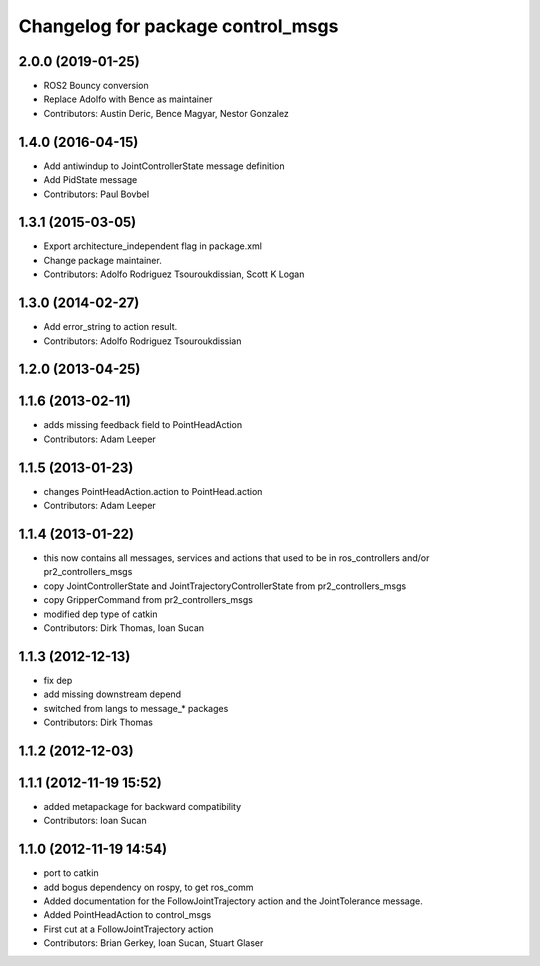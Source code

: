 ^^^^^^^^^^^^^^^^^^^^^^^^^^^^^^^^^^
Changelog for package control_msgs
^^^^^^^^^^^^^^^^^^^^^^^^^^^^^^^^^^

2.0.0 (2019-01-25)
------------------
* ROS2 Bouncy conversion
* Replace Adolfo with Bence as maintainer
* Contributors: Austin Deric, Bence Magyar, Nestor Gonzalez

1.4.0 (2016-04-15)
------------------
* Add antiwindup to JointControllerState message definition
* Add PidState message
* Contributors: Paul Bovbel

1.3.1 (2015-03-05)
------------------
* Export architecture_independent flag in package.xml
* Change package maintainer.
* Contributors: Adolfo Rodriguez Tsouroukdissian, Scott K Logan

1.3.0 (2014-02-27)
------------------
* Add error_string to action result.
* Contributors: Adolfo Rodriguez Tsouroukdissian

1.2.0 (2013-04-25)
------------------

1.1.6 (2013-02-11)
------------------
* adds missing feedback field to PointHeadAction
* Contributors: Adam Leeper

1.1.5 (2013-01-23)
------------------
* changes PointHeadAction.action to PointHead.action
* Contributors: Adam Leeper

1.1.4 (2013-01-22)
------------------
* this now contains all messages, services and actions that used to be in ros_controllers and/or pr2_controllers_msgs
* copy JointControllerState and JointTrajectoryControllerState  from pr2_controllers_msgs
* copy GripperCommand from pr2_controllers_msgs
* modified dep type of catkin
* Contributors: Dirk Thomas, Ioan Sucan

1.1.3 (2012-12-13)
------------------
* fix dep
* add missing downstream depend
* switched from langs to message_* packages
* Contributors: Dirk Thomas

1.1.2 (2012-12-03)
------------------

1.1.1 (2012-11-19 15:52)
------------------------
* added metapackage for backward compatibility
* Contributors: Ioan Sucan

1.1.0 (2012-11-19 14:54)
------------------------
* port to catkin
* add bogus dependency on rospy, to get ros_comm
* Added documentation for the FollowJointTrajectory action and the JointTolerance message.
* Added PointHeadAction to control_msgs
* First cut at a FollowJointTrajectory action
* Contributors: Brian Gerkey, Ioan Sucan, Stuart Glaser
